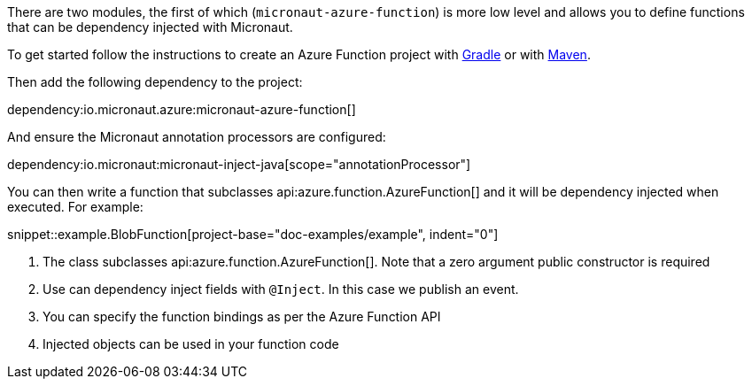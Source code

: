 There are two modules, the first of which (`micronaut-azure-function`) is more low level and allows you to define functions that can be dependency injected with Micronaut.

To get started follow the instructions to create an Azure Function project with https://docs.microsoft.com/en-us/azure/azure-functions/functions-create-first-java-gradle[Gradle] or with https://docs.microsoft.com/en-us/azure/azure-functions/functions-create-first-azure-function-azure-cli?pivots=programming-language-java&tabs=bash%2Cbrowser[Maven].

Then add the following dependency to the project:

dependency:io.micronaut.azure:micronaut-azure-function[]

And ensure the Micronaut annotation processors are configured:

dependency:io.micronaut:micronaut-inject-java[scope="annotationProcessor"]

You can then write a function that subclasses api:azure.function.AzureFunction[] and it will be dependency injected when executed. For example:

snippet::example.BlobFunction[project-base="doc-examples/example", indent="0"]

<1> The class subclasses api:azure.function.AzureFunction[]. Note that a zero argument public constructor is required
<2> Use can dependency inject fields with `@Inject`. In this case we publish an event.
<3> You can specify the function bindings as per the Azure Function API
<4> Injected objects can be used in your function code
